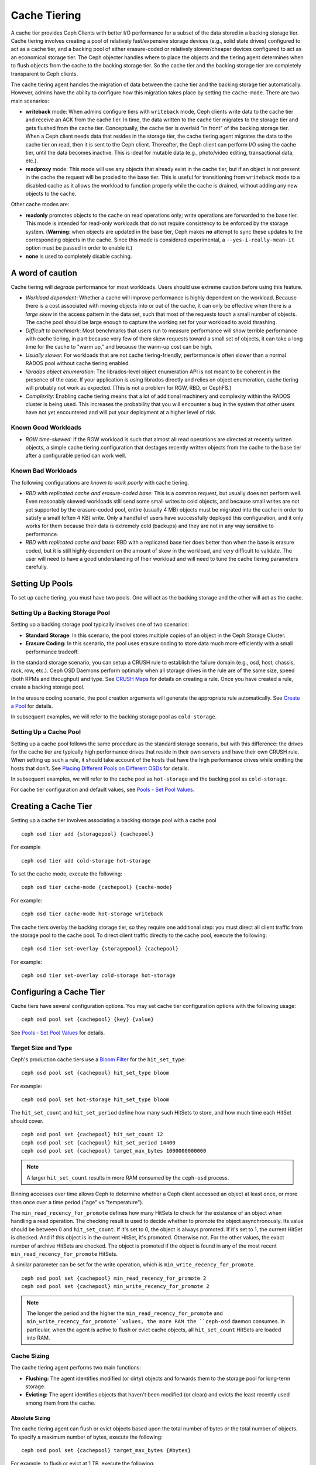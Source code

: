 ===============
 Cache Tiering
===============

A cache tier provides Ceph Clients with better I/O performance for a subset of
the data stored in a backing storage tier. Cache tiering involves creating a
pool of relatively fast/expensive storage devices (e.g., solid state drives)
configured to act as a cache tier, and a backing pool of either erasure-coded
or relatively slower/cheaper devices configured to act as an economical storage
tier. The Ceph objecter handles where to place the objects and the tiering
agent determines when to flush objects from the cache to the backing storage
tier. So the cache tier and the backing storage tier are completely transparent 
to Ceph clients.


.. ditaa:: 
           +-------------+
           | Ceph Client |
           +------+------+
                  ^
     Tiering is   |  
    Transparent   |              Faster I/O
        to Ceph   |           +---------------+
     Client Ops   |           |               |   
                  |    +----->+   Cache Tier  |
                  |    |      |               |
                  |    |      +-----+---+-----+
                  |    |            |   ^ 
                  v    v            |   |   Active Data in Cache Tier
           +------+----+--+         |   |
           |   Objecter   |         |   |
           +-----------+--+         |   |
                       ^            |   |   Inactive Data in Storage Tier
                       |            v   |
                       |      +-----+---+-----+
                       |      |               |
                       +----->|  Storage Tier |
                              |               |
                              +---------------+
                                 Slower I/O


The cache tiering agent handles the migration of data between the cache tier 
and the backing storage tier automatically. However, admins have the ability to
configure how this migration takes place by setting the ``cache-mode``. There are
two main scenarios:

- **writeback** mode: When admins configure tiers with ``writeback`` mode, Ceph
  clients write data to the cache tier and receive an ACK from the cache tier.
  In time, the data written to the cache tier migrates to the storage tier
  and gets flushed from the cache tier. Conceptually, the cache tier is 
  overlaid "in front" of the backing storage tier. When a Ceph client needs 
  data that resides in the storage tier, the cache tiering agent migrates the
  data to the cache tier on read, then it is sent to the Ceph client. 
  Thereafter, the Ceph client can perform I/O using the cache tier, until the 
  data becomes inactive. This is ideal for mutable data (e.g., photo/video 
  editing, transactional data, etc.).

- **readproxy** mode: This mode will use any objects that already
  exist in the cache tier, but if an object is not present in the
  cache the request will be proxied to the base tier.  This is useful
  for transitioning from ``writeback`` mode to a disabled cache as it
  allows the workload to function properly while the cache is drained,
  without adding any new objects to the cache.

Other cache modes are:

- **readonly** promotes objects to the cache on read operations only; write
  operations are forwarded to the base tier. This mode is intended for
  read-only workloads that do not require consistency to be enforced by the
  storage system. (**Warning**: when objects are updated in the base tier,
  Ceph makes **no** attempt to sync these updates to the corresponding objects
  in the cache. Since this mode is considered experimental, a
  ``--yes-i-really-mean-it`` option must be passed in order to enable it.)

- **none** is used to completely disable caching.


A word of caution
=================

Cache tiering will *degrade* performance for most workloads.  Users should use
extreme caution before using this feature.

* *Workload dependent*: Whether a cache will improve performance is
  highly dependent on the workload.  Because there is a cost
  associated with moving objects into or out of the cache, it can only
  be effective when there is a *large skew* in the access pattern in
  the data set, such that most of the requests touch a small number of
  objects.  The cache pool should be large enough to capture the
  working set for your workload to avoid thrashing.

* *Difficult to benchmark*: Most benchmarks that users run to measure
  performance will show terrible performance with cache tiering, in
  part because very few of them skew requests toward a small set of
  objects, it can take a long time for the cache to "warm up," and
  because the warm-up cost can be high.

* *Usually slower*: For workloads that are not cache tiering-friendly,
  performance is often slower than a normal RADOS pool without cache
  tiering enabled.

* *librados object enumeration*: The librados-level object enumeration
  API is not meant to be coherent in the presence of the case.  If
  your application is using librados directly and relies on object
  enumeration, cache tiering will probably not work as expected.
  (This is not a problem for RGW, RBD, or CephFS.)

* *Complexity*: Enabling cache tiering means that a lot of additional
  machinery and complexity within the RADOS cluster is being used.
  This increases the probability that you will encounter a bug in the system
  that other users have not yet encountered and will put your deployment at a
  higher level of risk.

Known Good Workloads
--------------------

* *RGW time-skewed*: If the RGW workload is such that almost all read
  operations are directed at recently written objects, a simple cache
  tiering configuration that destages recently written objects from
  the cache to the base tier after a configurable period can work
  well.

Known Bad Workloads
-------------------

The following configurations are *known to work poorly* with cache
tiering.

* *RBD with replicated cache and erasure-coded base*: This is a common
  request, but usually does not perform well.  Even reasonably skewed
  workloads still send some small writes to cold objects, and because
  small writes are not yet supported by the erasure-coded pool, entire
  (usually 4 MB) objects must be migrated into the cache in order to
  satisfy a small (often 4 KB) write.  Only a handful of users have
  successfully deployed this configuration, and it only works for them
  because their data is extremely cold (backups) and they are not in
  any way sensitive to performance.

* *RBD with replicated cache and base*: RBD with a replicated base
  tier does better than when the base is erasure coded, but it is
  still highly dependent on the amount of skew in the workload, and
  very difficult to validate.  The user will need to have a good
  understanding of their workload and will need to tune the cache
  tiering parameters carefully.


Setting Up Pools
================

To set up cache tiering, you must have two pools. One will act as the 
backing storage and the other will act as the cache.


Setting Up a Backing Storage Pool
---------------------------------

Setting up a backing storage pool typically involves one of two scenarios: 

- **Standard Storage**: In this scenario, the pool stores multiple copies
  of an object in the Ceph Storage Cluster.

- **Erasure Coding:** In this scenario, the pool uses erasure coding to 
  store data much more efficiently with a small performance tradeoff.

In the standard storage scenario, you can setup a CRUSH rule to establish 
the failure domain (e.g., osd, host, chassis, rack, row, etc.). Ceph OSD 
Daemons perform optimally when all storage drives in the rule are of the 
same size, speed (both RPMs and throughput) and type. See `CRUSH Maps`_ 
for details on creating a rule. Once you have created a rule, create 
a backing storage pool. 

In the erasure coding scenario, the pool creation arguments will generate the
appropriate rule automatically. See `Create a Pool`_ for details.

In subsequent examples, we will refer to the backing storage pool 
as ``cold-storage``.


Setting Up a Cache Pool
-----------------------

Setting up a cache pool follows the same procedure as the standard storage
scenario, but with this difference: the drives for the cache tier are typically
high performance drives that reside in their own servers and have their own
CRUSH rule.  When setting up such a rule, it should take account of the hosts
that have the high performance drives while omitting the hosts that don't. See
`Placing Different Pools on Different OSDs`_ for details.


In subsequent examples, we will refer to the cache pool as ``hot-storage`` and
the backing pool as ``cold-storage``.

For cache tier configuration and default values, see 
`Pools - Set Pool Values`_.


Creating a Cache Tier
=====================

Setting up a cache tier involves associating a backing storage pool with
a cache pool ::

	ceph osd tier add {storagepool} {cachepool}

For example ::

	ceph osd tier add cold-storage hot-storage

To set the cache mode, execute the following::

	ceph osd tier cache-mode {cachepool} {cache-mode}

For example:: 

	ceph osd tier cache-mode hot-storage writeback

The cache tiers overlay the backing storage tier, so they require one
additional step: you must direct all client traffic from the storage pool to 
the cache pool. To direct client traffic directly to the cache pool, execute 
the following:: 

	ceph osd tier set-overlay {storagepool} {cachepool}

For example:: 

	ceph osd tier set-overlay cold-storage hot-storage


Configuring a Cache Tier
========================

Cache tiers have several configuration options. You may set
cache tier configuration options with the following usage:: 

	ceph osd pool set {cachepool} {key} {value}

See `Pools - Set Pool Values`_ for details.


Target Size and Type
--------------------

Ceph's production cache tiers use a `Bloom Filter`_ for the ``hit_set_type``::

	ceph osd pool set {cachepool} hit_set_type bloom

For example::

	ceph osd pool set hot-storage hit_set_type bloom

The ``hit_set_count`` and ``hit_set_period`` define how many such HitSets to
store, and how much time each HitSet should cover. ::

	ceph osd pool set {cachepool} hit_set_count 12
	ceph osd pool set {cachepool} hit_set_period 14400
	ceph osd pool set {cachepool} target_max_bytes 1000000000000

.. note:: A larger ``hit_set_count`` results in more RAM consumed by
          the ``ceph-osd`` process.

Binning accesses over time allows Ceph to determine whether a Ceph client
accessed an object at least once, or more than once over a time period 
("age" vs "temperature").

The ``min_read_recency_for_promote`` defines how many HitSets to check for the
existence of an object when handling a read operation. The checking result is
used to decide whether to promote the object asynchronously. Its value should be
between 0 and ``hit_set_count``. If it's set to 0, the object is always promoted.
If it's set to 1, the current HitSet is checked. And if this object is in the
current HitSet, it's promoted. Otherwise not. For the other values, the exact
number of archive HitSets are checked. The object is promoted if the object is
found in any of the most recent ``min_read_recency_for_promote`` HitSets.

A similar parameter can be set for the write operation, which is
``min_write_recency_for_promote``. ::

	ceph osd pool set {cachepool} min_read_recency_for_promote 2
	ceph osd pool set {cachepool} min_write_recency_for_promote 2

.. note:: The longer the period and the higher the
   ``min_read_recency_for_promote`` and
   ``min_write_recency_for_promote``values, the more RAM the ``ceph-osd``
   daemon consumes. In particular, when the agent is active to flush
   or evict cache objects, all ``hit_set_count`` HitSets are loaded
   into RAM.


Cache Sizing
------------

The cache tiering agent performs two main functions: 

- **Flushing:** The agent identifies modified (or dirty) objects and forwards
  them to the storage pool for long-term storage.
  
- **Evicting:** The agent identifies objects that haven't been modified 
  (or clean) and evicts the least recently used among them from the cache.


Absolute Sizing
~~~~~~~~~~~~~~~

The cache tiering agent can flush or evict objects based upon the total number
of bytes or the total number of objects. To specify a maximum number of bytes,
execute the following::

	ceph osd pool set {cachepool} target_max_bytes {#bytes}

For example, to flush or evict at 1 TB, execute the following::

	ceph osd pool set hot-storage target_max_bytes 1099511627776


To specify the maximum number of objects, execute the following::

	ceph osd pool set {cachepool} target_max_objects {#objects}

For example, to flush or evict at 1M objects, execute the following::

	ceph osd pool set hot-storage target_max_objects 1000000

.. note:: Ceph is not able to determine the size of a cache pool automatically, so
   the configuration on the absolute size is required here, otherwise the
   flush/evict will not work. If you specify both limits, the cache tiering
   agent will begin flushing or evicting when either threshold is triggered.

.. note:: All client requests will be blocked only when  ``target_max_bytes`` or
   ``target_max_objects`` reached

Relative Sizing
~~~~~~~~~~~~~~~

The cache tiering agent can flush or evict objects relative to the size of the
cache pool(specified by ``target_max_bytes`` / ``target_max_objects`` in
`Absolute sizing`_).  When the cache pool consists of a certain percentage of
modified (or dirty) objects, the cache tiering agent will flush them to the
storage pool. To set the ``cache_target_dirty_ratio``, execute the following::

	ceph osd pool set {cachepool} cache_target_dirty_ratio {0.0..1.0}

For example, setting the value to ``0.4`` will begin flushing modified
(dirty) objects when they reach 40% of the cache pool's capacity:: 

	ceph osd pool set hot-storage cache_target_dirty_ratio 0.4

When the dirty objects reaches a certain percentage of its capacity, flush dirty
objects with a higher speed. To set the ``cache_target_dirty_high_ratio``::

	ceph osd pool set {cachepool} cache_target_dirty_high_ratio {0.0..1.0}

For example, setting the value to ``0.6`` will begin aggressively flush dirty objects
when they reach 60% of the cache pool's capacity. obviously, we'd better set the value
between dirty_ratio and full_ratio::

	ceph osd pool set hot-storage cache_target_dirty_high_ratio 0.6

When the cache pool reaches a certain percentage of its capacity, the cache
tiering agent will evict objects to maintain free capacity. To set the 
``cache_target_full_ratio``, execute the following:: 

	ceph osd pool set {cachepool} cache_target_full_ratio {0.0..1.0}

For example, setting the value to ``0.8`` will begin flushing unmodified
(clean) objects when they reach 80% of the cache pool's capacity:: 

	ceph osd pool set hot-storage cache_target_full_ratio 0.8


Cache Age
---------

You can specify the minimum age of an object before the cache tiering agent 
flushes a recently modified (or dirty) object to the backing storage pool::

	ceph osd pool set {cachepool} cache_min_flush_age {#seconds}

For example, to flush modified (or dirty) objects after 10 minutes, execute 
the following:: 

	ceph osd pool set hot-storage cache_min_flush_age 600

You can specify the minimum age of an object before it will be evicted from
the cache tier::

	ceph osd pool {cache-tier} cache_min_evict_age {#seconds}

For example, to evict objects after 30 minutes, execute the following:: 

	ceph osd pool set hot-storage cache_min_evict_age 1800


Removing a Cache Tier
=====================

Removing a cache tier differs depending on whether it is a writeback 
cache or a read-only cache.


Removing a Read-Only Cache
--------------------------

Since a read-only cache does not have modified data, you can disable
and remove it without losing any recent changes to objects in the cache. 

#. Change the cache-mode to ``none`` to disable it. :: 

	ceph osd tier cache-mode {cachepool} none

   For example:: 

	ceph osd tier cache-mode hot-storage none

#. Remove the cache pool from the backing pool. ::

	ceph osd tier remove {storagepool} {cachepool}

   For example::

	ceph osd tier remove cold-storage hot-storage



Removing a Writeback Cache
--------------------------

Since a writeback cache may have modified data, you must take steps to ensure 
that you do not lose any recent changes to objects in the cache before you 
disable and remove it.


#. Change the cache mode to ``proxy`` so that new and modified objects will 
   flush to the backing storage pool. ::

	ceph osd tier cache-mode {cachepool} proxy

   For example:: 

	ceph osd tier cache-mode hot-storage proxy


#. Ensure that the cache pool has been flushed. This may take a few minutes::

	rados -p {cachepool} ls

   If the cache pool still has objects, you can flush them manually. 
   For example::

	rados -p {cachepool} cache-flush-evict-all


#. Remove the overlay so that clients will not direct traffic to the cache. ::

	ceph osd tier remove-overlay {storagetier}

   For example::

	ceph osd tier remove-overlay cold-storage


#. Finally, remove the cache tier pool from the backing storage pool. ::

	ceph osd tier remove {storagepool} {cachepool} 

   For example::

	ceph osd tier remove cold-storage hot-storage


.. _Create a Pool: ../pools#create-a-pool
.. _Pools - Set Pool Values: ../pools#set-pool-values
.. _Placing Different Pools on Different OSDs: ../crush-map-edits/#placing-different-pools-on-different-osds
.. _Bloom Filter: https://en.wikipedia.org/wiki/Bloom_filter
.. _CRUSH Maps: ../crush-map
.. _Absolute Sizing: #absolute-sizing
